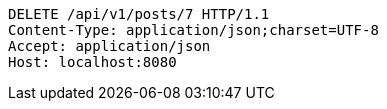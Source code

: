 [source,http,options="nowrap"]
----
DELETE /api/v1/posts/7 HTTP/1.1
Content-Type: application/json;charset=UTF-8
Accept: application/json
Host: localhost:8080

----